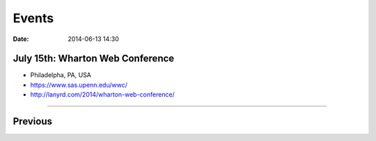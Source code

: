 ===========
Events
===========

:date: 2014-06-13 14:30


July 15th: Wharton Web Conference
========================================

* Philadelpha, PA, USA
* https://www.sas.upenn.edu/wwc/
* http://lanyrd.com/2014/wharton-web-conference/


----

Previous
========

.. raw:: html

    <script src="http://cdn.lanyrd.net/badges/person-v1.min.js"></script>

    <div class="lanyrd-target-splat"><a href="http://lanyrd.com/profile/pydanny/" class="lanyrd-splat lanyrd-number-10 lanyrd-type-speaking lanyrd-context-past lanyrd-template-detailed" rel="me">My conferences on Lanyrd</a></div>
